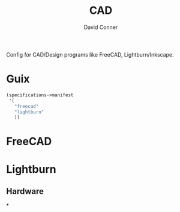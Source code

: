 #+TITLE:     CAD
#+AUTHOR:    David Conner
#+EMAIL:     noreply@te.xel.io
#+DESCRIPTION: notes

Config for CAD/Design programs like FreeCAD, Lightburn/Inkscape.

* Guix

#+begin_src scheme :tangle .config/guix/manifests/cad.scm
(specifications->manifest
 '(
   "freecad"
   "lightburn"
   ))
#+end_src

* FreeCAD

* Lightburn



** Hardware

*
